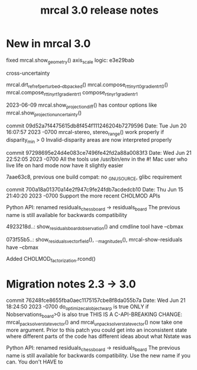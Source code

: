 #+TITLE: mrcal 3.0 release notes
#+OPTIONS: toc:nil

* New in mrcal 3.0

fixed mrcal.show_geometry() axis_scale logic: e3e29bab

cross-uncertainty

mrcal.drt_ref_refperturbed__dbpacked()
mrcal.compose_rt_tinyrt0_gradientrt0()
mrcal.compose_rt_tinyrt1_gradientrt1
compose_r_tinyr1_gradientr1

2023-06-09 mrcal.show_projection_diff() has contour options like mrcal.show_projection_uncertainty()

commit 09d52a7f4475615db8f454f111246204b7279596
Date:   Tue Jun 20 16:07:57 2023 -0700
  mrcal-stereo, stereo_range() work properly if disparity_min > 0
  Invalid-disparity areas are now interpreted properly

commit 97298695e24d4e083ce7496fe42fd2a88a0083f3
Date:   Wed Jun 21 22:52:05 2023 -0700
  All the tools use /usr/bin/env in the #!
  Mac user who live life on hard mode now have it slightly easier

7aae63c8, previous one
build compat: no _GNU_SOURCE, glibc requirement

commit 700a18a01370a14e2f947c9fe24fdb7acdedcb10
Date:   Thu Jun 15 21:40:20 2023 -0700
  Support the more recent CHOLMOD APIs

Python API: renamed residuals_chessboard -> residuals_board
The previous name is still available for backwards compatibility

4923218d..: show_residuals_board_observation() and cmdline tool have --cbmax

073f55b5..: show_residuals_vectorfield(), .._magnitudes(), mrcal-show-residuals have --cbmax

Added CHOLMOD_factorization.rcond()

* Migration notes 2.3 -> 3.0

commit 76248fce8655fba0aec1175157cbe8f8da055b7a
Date:   Wed Jun 21 18:24:50 2023 -0700
  do_optimize_calobject_warp is true ONLY if Nobservations_board>0 is also true
  THIS IS A C-API-BREAKING CHANGE: mrcal_pack_solver_state_vector() and
  mrcal_unpack_solver_state_vector() now take one more argument.
  Prior to this patch you could get into an inconsistent state where different
  parts of the code has different ideas about what Nstate was


Python API: renamed residuals_chessboard -> residuals_board
The previous name is still available for backwards compatibility.
Use the new name if you can. You don't HAVE to
